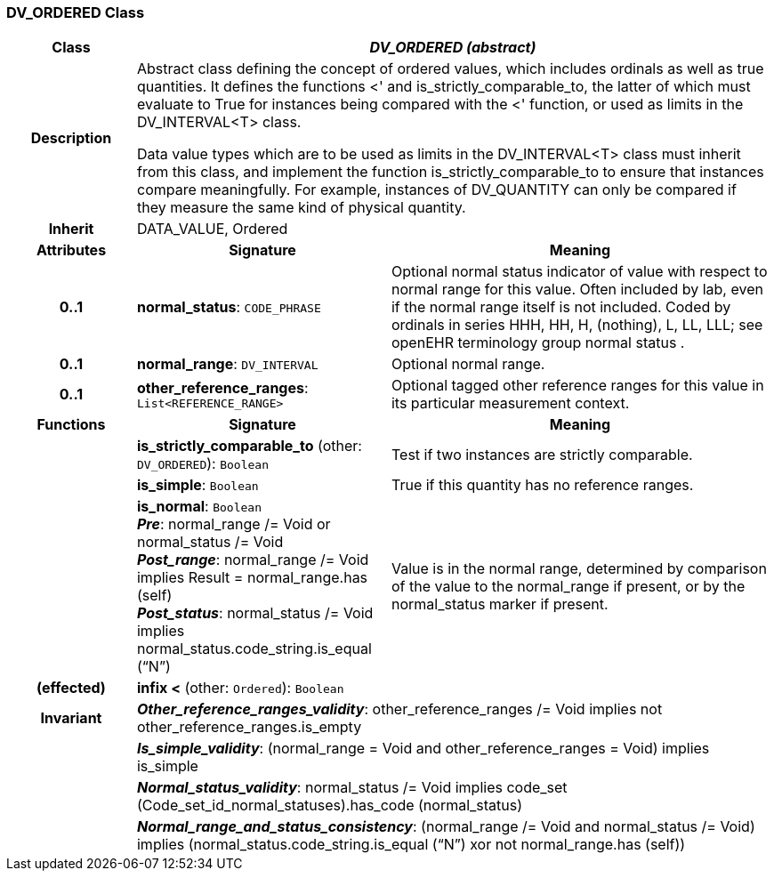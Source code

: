 === DV_ORDERED Class

[cols="^1,2,3"]
|===
h|*Class*
2+^h|*_DV_ORDERED (abstract)_*

h|*Description*
2+a|Abstract class defining the concept of ordered values, which includes ordinals as well as true quantities. It defines the functions  <' and is_strictly_comparable_to, the latter of which must evaluate to True for instances being compared with the  <' function, or used as limits in the DV_INTERVAL<T> class. 

Data value types which are to be used as limits in the DV_INTERVAL<T> class must inherit from this class, and implement the function is_strictly_comparable_to to ensure that instances compare meaningfully. For example, instances of DV_QUANTITY can only be compared if they measure the same kind of physical quantity. 

h|*Inherit*
2+|DATA_VALUE, Ordered

h|*Attributes*
^h|*Signature*
^h|*Meaning*

h|*0..1*
|*normal_status*: `CODE_PHRASE`
a|Optional normal status indicator of value with respect to normal range for this value. Often included by lab, even if the normal range itself is not included. Coded by ordinals in series HHH, HH, H, (nothing), L, LL, LLL; see openEHR terminology group  normal status . 

h|*0..1*
|*normal_range*: `DV_INTERVAL`
a|Optional normal range. 

h|*0..1*
|*other_reference_ranges*: `List<REFERENCE_RANGE>`
a|Optional tagged other reference ranges for this value in its particular measurement context.
h|*Functions*
^h|*Signature*
^h|*Meaning*

h|
|*is_strictly_comparable_to* (other: `DV_ORDERED`): `Boolean`
a|Test if two instances are strictly comparable.

h|
|*is_simple*: `Boolean`
a|True if this quantity has no reference ranges.

h|
|*is_normal*: `Boolean` +
*_Pre_*: normal_range /= Void or normal_status /= Void +
*_Post_range_*: normal_range /= Void implies Result = normal_range.has (self) +
*_Post_status_*: normal_status /= Void implies normal_status.code_string.is_equal (“N”)
a|Value is in the normal range, determined by comparison of the value to the normal_range if present, or by the normal_status marker if present. 

h|(effected)
|*infix <* (other: `Ordered`): `Boolean`
a|

h|*Invariant*
2+a|*_Other_reference_ranges_validity_*: other_reference_ranges /= Void implies not other_reference_ranges.is_empty

h|
2+a|*_Is_simple_validity_*: (normal_range = Void and other_reference_ranges = Void) implies is_simple

h|
2+a|*_Normal_status_validity_*: normal_status /= Void implies code_set (Code_set_id_normal_statuses).has_code (normal_status)

h|
2+a|*_Normal_range_and_status_consistency_*: (normal_range /= Void and normal_status /= Void) implies (normal_status.code_string.is_equal (“N”) xor not normal_range.has (self))
|===
